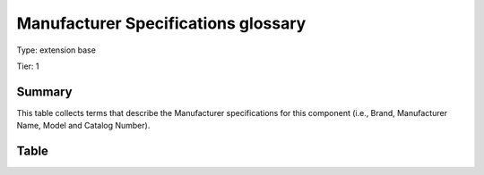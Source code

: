 .. _manufacturerspecs:

Manufacturer Specifications glossary
====================================

Type: extension base

Tier: 1

Summary
-------
This table collects terms that describe the Manufacturer specifications for this component (i.e., Brand, Manufacturer Name, Model and Catalog Number).

Table
-----

.. csv-table::
  :file: tables/manufacturerspecs.csv
  :header-rows: 1
